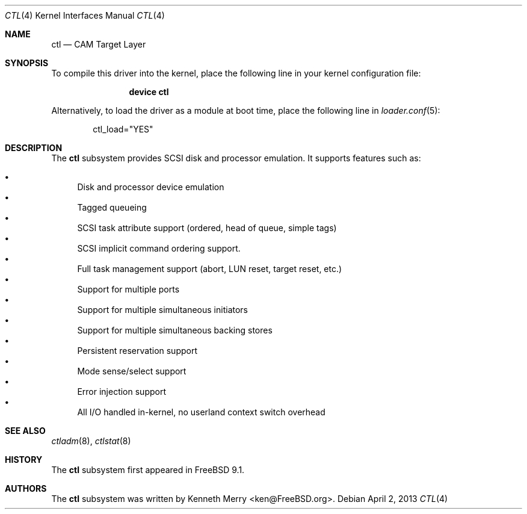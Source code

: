 .\" Copyright (c) 2013 Edward Tomasz Napierala
.\" All rights reserved.
.\"
.\" Redistribution and use in source and binary forms, with or without
.\" modification, are permitted provided that the following conditions
.\" are met:
.\" 1. Redistributions of source code must retain the above copyright
.\"    notice, this list of conditions and the following disclaimer.
.\" 2. Redistributions in binary form must reproduce the above copyright
.\"    notice, this list of conditions and the following disclaimer in the
.\"    documentation and/or other materials provided with the distribution.
.\"
.\" THIS SOFTWARE IS PROVIDED BY THE AUTHOR AND CONTRIBUTORS ``AS IS'' AND
.\" ANY EXPRESS OR IMPLIED WARRANTIES, INCLUDING, BUT NOT LIMITED TO, THE
.\" IMPLIED WARRANTIES OF MERCHANTABILITY AND FITNESS FOR A PARTICULAR PURPOSE
.\" ARE DISCLAIMED.  IN NO EVENT SHALL THE AUTHOR OR CONTRIBUTORS BE LIABLE
.\" FOR ANY DIRECT, INDIRECT, INCIDENTAL, SPECIAL, EXEMPLARY, OR CONSEQUENTIAL
.\" DAMAGES (INCLUDING, BUT NOT LIMITED TO, PROCUREMENT OF SUBSTITUTE GOODS
.\" OR SERVICES; LOSS OF USE, DATA, OR PROFITS; OR BUSINESS INTERRUPTION)
.\" HOWEVER CAUSED AND ON ANY THEORY OF LIABILITY, WHETHER IN CONTRACT, STRICT
.\" LIABILITY, OR TORT (INCLUDING NEGLIGENCE OR OTHERWISE) ARISING IN ANY WAY
.\" OUT OF THE USE OF THIS SOFTWARE, EVEN IF ADVISED OF THE POSSIBILITY OF
.\" SUCH DAMAGE.
.\"
.\" $FreeBSD: releng/9.3/share/man/man4/ctl.4 249519 2013-04-15 18:32:35Z trasz $
.Dd April 2, 2013
.Dt CTL 4
.Os
.Sh NAME
.Nm ctl
.Nd CAM Target Layer
.Sh SYNOPSIS
To compile this driver into the kernel,
place the following line in your
kernel configuration file:
.Bd -ragged -offset indent
.Cd "device ctl"
.Ed
.Pp
Alternatively, to load the driver as a
module at boot time, place the following line in
.Xr loader.conf 5 :
.Bd -literal -offset indent
ctl_load="YES"
.Ed
.Sh DESCRIPTION
The
.Nm
subsystem provides SCSI disk and processor emulation.
It supports features such as:
.Pp
.Bl -bullet -compact
.It
Disk and processor device emulation
.It
Tagged queueing
.It
SCSI task attribute support (ordered, head of queue, simple tags)
.It
SCSI implicit command ordering support.
.It
Full task management support (abort, LUN reset, target reset, etc.)
.It
Support for multiple ports
.It
Support for multiple simultaneous initiators
.It
Support for multiple simultaneous backing stores
.It
Persistent reservation support
.It
Mode sense/select support
.It
Error injection support
.It
All I/O handled in-kernel, no userland context switch overhead
.El
.Sh SEE ALSO
.Xr ctladm 8 ,
.Xr ctlstat 8
.Sh HISTORY
The
.Nm
subsystem first appeared in
.Fx 9.1 .
.Sh AUTHORS
The
.Nm
subsystem was written by
.An Kenneth Merry Aq ken@FreeBSD.org .
